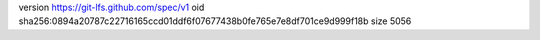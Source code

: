 version https://git-lfs.github.com/spec/v1
oid sha256:0894a20787c22716165ccd01ddf6f07677438b0fe765e7e8df701ce9d999f18b
size 5056
